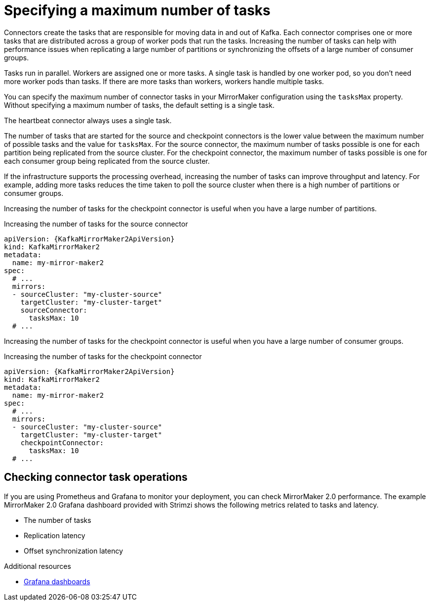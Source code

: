 // Module included in the following assemblies:
//
// assembly-config-mirrormaker2.adoc

[id='con-mirrormaker-tasks-max-{context}']
= Specifying a maximum number of tasks

[role="_abstract"]
Connectors create the tasks that are responsible for moving data in and out of Kafka.
Each connector comprises one or more tasks that are distributed across a group of worker pods that run the tasks.
Increasing the number of tasks can help with performance issues when replicating a large number of partitions or synchronizing the offsets of a large number of consumer groups. 

Tasks run in parallel.
Workers are assigned one or more tasks.
A single task is handled by one worker pod, so you don't need more worker pods than tasks.
If there are more tasks than workers, workers handle multiple tasks.

You can specify the maximum number of connector tasks in your MirrorMaker configuration using the `tasksMax` property.
Without specifying a maximum number of tasks, the default setting is a single task.

The heartbeat connector always uses a single task.

The number of tasks that are started for the source and checkpoint connectors is the lower value between the maximum number of possible tasks and the value for `tasksMax`.
For the source connector, the maximum number of tasks possible is one for each partition being replicated from the source cluster.
For the checkpoint connector, the maximum number of tasks possible is one for each consumer group being replicated from the source cluster.

If the infrastructure supports the processing overhead, increasing the number of tasks can improve throughput and latency.
For example, adding more tasks reduces the time taken to poll the source cluster when there is a high number of partitions or consumer groups.  

Increasing the number of tasks for the checkpoint connector is useful when you have a large number of partitions.

.Increasing the number of tasks for the source connector
[source,yaml,subs="+quotes,attributes"]
----
apiVersion: {KafkaMirrorMaker2ApiVersion}
kind: KafkaMirrorMaker2
metadata:
  name: my-mirror-maker2
spec:
  # ...
  mirrors:
  - sourceCluster: "my-cluster-source"
    targetCluster: "my-cluster-target"
    sourceConnector:
      tasksMax: 10
  # ...
----

Increasing the number of tasks for the checkpoint connector is useful when you have a large number of consumer groups.

.Increasing the number of tasks for the checkpoint connector
[source,yaml,subs="+quotes,attributes"]
----
apiVersion: {KafkaMirrorMaker2ApiVersion}
kind: KafkaMirrorMaker2
metadata:
  name: my-mirror-maker2
spec:
  # ...
  mirrors:
  - sourceCluster: "my-cluster-source"
    targetCluster: "my-cluster-target"
    checkpointConnector:
      tasksMax: 10
  # ...
----

== Checking connector task operations

If you are using Prometheus and Grafana to monitor your deployment, you can check MirrorMaker 2.0 performance.
The example MirrorMaker 2.0 Grafana dashboard provided with Strimzi shows the following metrics related to tasks and latency.

* The number of tasks
* Replication latency
* Offset synchronization latency

[role="_additional-resources"]
.Additional resources

* link:{BookURLDeploying}#assembly-metrics-setup-{context}[Grafana dashboards^]